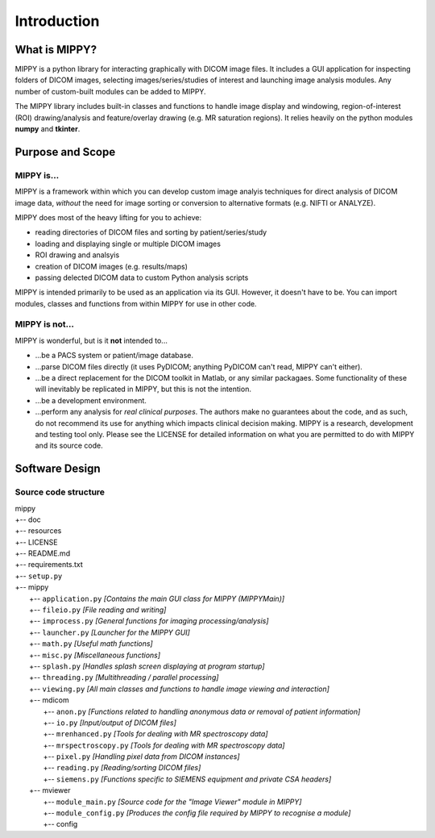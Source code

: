 Introduction
#############################

What is MIPPY?
===============================

MIPPY is a python library for interacting graphically with DICOM image files.  It includes a GUI application for inspecting folders of DICOM images, selecting images/series/studies of interest and launching image analysis modules.  Any number of custom-built modules can be added to MIPPY.

The MIPPY library includes built-in classes and functions to handle image display and windowing, region-of-interest (ROI) drawing/analysis and feature/overlay drawing (e.g. MR saturation regions).  It relies heavily on the python modules **numpy** and **tkinter**.

Purpose and Scope
===================================

MIPPY is...
---------------------

MIPPY is a framework within which you can develop custom image analyis techniques for direct analysis of DICOM image data, *without* the need for image sorting or conversion to alternative formats (e.g. NIFTI or ANALYZE).

MIPPY does most of the heavy lifting for you to achieve:

* reading directories of DICOM files and sorting by patient/series/study
* loading and displaying single or multiple DICOM images
* ROI drawing and analsyis
* creation of DICOM images (e.g. results/maps)
* passing delected DICOM data to custom Python analysis scripts

MIPPY is intended primarily to be used as an application via its GUI.  However, it doesn't have to be.  You can import modules, classes and functions from within MIPPY for use in other code.

MIPPY is not...
----------------------------

MIPPY is wonderful, but is it **not** intended to...

* ...be a PACS system or patient/image database.
* ...parse DICOM files directly (it uses PyDICOM; anything PyDICOM can't read, MIPPY can't either).
* ...be a direct replacement for the DICOM toolkit in Matlab, or any similar packagaes.  Some functionality of these will inevitably be replicated in MIPPY, but this is not the intention.
* ...be a development environment.
* ...perform any analysis for *real clinical purposes*.  The authors make no guarantees about the code, and as such, do not recommend its use for anything which impacts clinical decision making.  MIPPY is a research, development and testing tool only.  Please see the LICENSE for detailed information on what you are permitted to do with MIPPY and its source code.


Software Design
===================================

Source code structure
----------------------------

| mippy
| +-- doc
| +-- resources
| +-- LICENSE
| +-- README.md
| +-- requirements.txt
| +-- ``setup.py``
| +-- mippy
|     +-- ``application.py``        *[Contains the main GUI class for MIPPY (MIPPYMain)]*
|     +-- ``fileio.py``             *[File reading and writing]*
|     +-- ``improcess.py``          *[General functions for imaging processing/analysis]*
|     +-- ``launcher.py``           *[Launcher for the MIPPY GUI]*
|     +-- ``math.py``               *[Useful math functions]*
|     +-- ``misc.py``               *[Miscellaneous functions]*
|     +-- ``splash.py``             *[Handles splash screen displaying at program startup]*
|     +-- ``threading.py``          *[Multithreading / parallel processing]*
|     +-- ``viewing.py``            *[All main classes and functions to handle image viewing and interaction]*
|     +-- mdicom
|         +-- ``anon.py``               *[Functions related to handling anonymous data or removal of patient information]*
|         +-- ``io.py``                 *[Input/output of DICOM files]*
|         +-- ``mrenhanced.py``         *[Tools for dealing with MR spectroscopy data]*
|         +-- ``mrspectroscopy.py``     *[Tools for dealing with MR spectroscopy data]*
|         +-- ``pixel.py``              *[Handling pixel data from DICOM instances]*
|         +-- ``reading.py``            *[Reading/sorting DICOM files]*
|         +-- ``siemens.py``            *[Functions specific to SIEMENS equipment and private CSA headers]*
|     +-- mviewer
|         +-- ``module_main.py``        *[Source code for the "Image Viewer" module in MIPPY]*
|         +-- ``module_config.py``      *[Produces the config file required by MIPPY to recognise a module]*
|         +-- config

